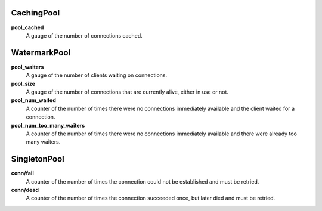 CachingPool
<<<<<<<<<<<

**pool_cached**
  A gauge of the number of connections cached.

WatermarkPool
<<<<<<<<<<<<<

**pool_waiters**
  A gauge of the number of clients waiting on connections.

**pool_size**
  A gauge of the number of connections that are currently alive, either in use
  or not.

**pool_num_waited**
  A counter of the number of times there were no connections immediately
  available and the client waited for a connection.

**pool_num_too_many_waiters**
  A counter of the number of times there were no connections immediately
  available and there were already too many waiters.

SingletonPool
<<<<<<<<<<<<<

**conn/fail**
  A counter of the number of times the connection could not be established and
  must be retried.

**conn/dead**
  A counter of the number of times the connection succeeded once, but later
  died and must be retried.
